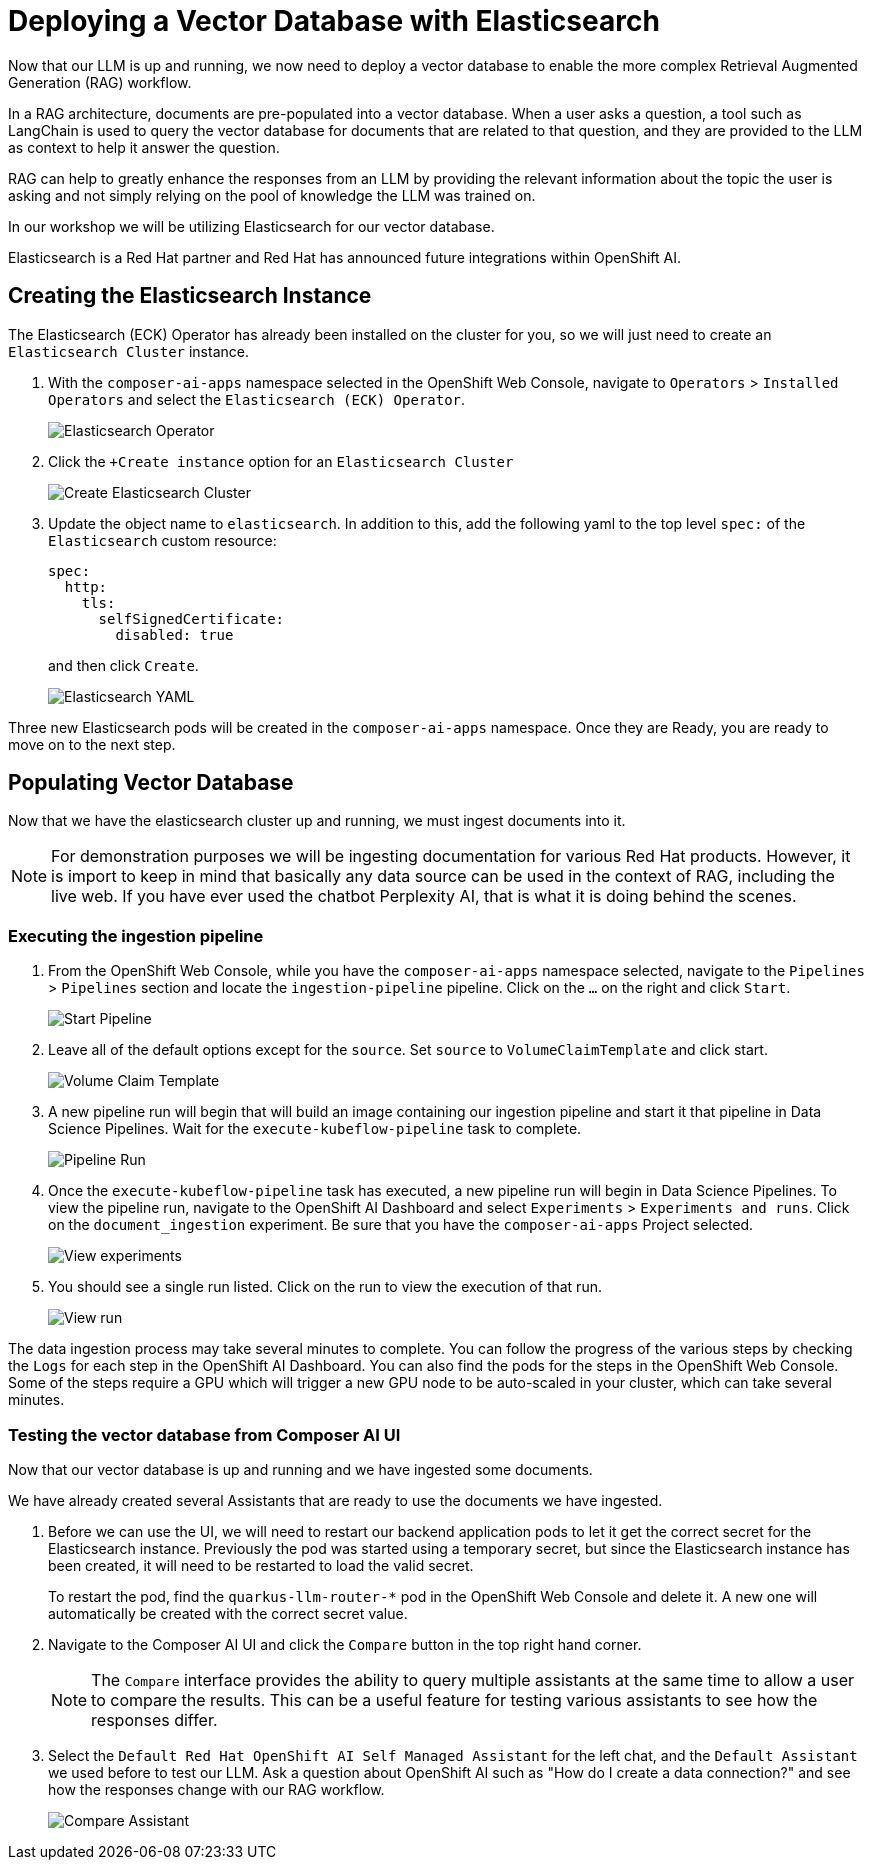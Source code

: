= Deploying a Vector Database with Elasticsearch

Now that our LLM is up and running, we now need to deploy a vector database to enable the more complex Retrieval Augmented Generation (RAG) workflow.  

In a RAG architecture, documents are pre-populated into a vector database.  When a user asks a question, a tool such as LangChain is used to query the vector database for documents that are related to that question, and they are provided to the LLM as context to help it answer the question.

RAG can help to greatly enhance the responses from an LLM by providing the relevant information about the topic the user is asking and not simply relying on the pool of knowledge the LLM was trained on.

In our workshop we will be utilizing Elasticsearch for our vector database.

Elasticsearch is a Red Hat partner and Red Hat has announced future integrations within OpenShift AI.

== Creating the Elasticsearch Instance

The Elasticsearch (ECK) Operator has already been installed on the cluster for you, so we will just need to create an `Elasticsearch Cluster` instance.

. With the `composer-ai-apps` namespace selected in the OpenShift Web Console, navigate to `Operators` > `Installed Operators` and select the `Elasticsearch (ECK) Operator`.

+
image::04-elasticsearch-operator.png[Elasticsearch Operator]

. Click the `+Create instance` option for an `Elasticsearch Cluster`

+
image::04-create-elasticsearch-cluster.png[Create Elasticsearch Cluster]

. Update the object name to `elasticsearch`.  In addition to this, add the following yaml to the top level `spec:` of the `Elasticsearch` custom resource:

+
```
spec:
  http:
    tls:
      selfSignedCertificate:
        disabled: true
```
and then click `Create`.


+
image::04-elasticsearch-yaml.png[Elasticsearch YAML]

Three new Elasticsearch pods will be created in the `composer-ai-apps` namespace.  Once they are Ready, you are ready to move on to the next step.

== Populating Vector Database

Now that we have the elasticsearch cluster up and running, we must ingest documents into it.

[NOTE]
====
For demonstration purposes we will be ingesting documentation for various Red Hat products.  However, it is import to keep in mind that basically any data source can be used in the context of RAG, including the live web.  If you have ever used the chatbot Perplexity AI, that is what it is doing behind the scenes. 
====

=== Executing the ingestion pipeline

. From the OpenShift Web Console, while you have the `composer-ai-apps` namespace selected, navigate to the `Pipelines` > `Pipelines` section and locate the `ingestion-pipeline` pipeline.  Click on the `...` on the right and click `Start`.

+
image::04-start-pipeline.png[Start Pipeline]

. Leave all of the default options except for the `source`.  Set `source` to `VolumeClaimTemplate` and click start.

+
image::04-volume-claim-template.png[Volume Claim Template]

. A new pipeline run will begin that will build an image containing our ingestion pipeline and start it that pipeline in Data Science Pipelines.  Wait for the `execute-kubeflow-pipeline` task to complete.

+
image::04-pipeline-run.png[Pipeline Run]

. Once the `execute-kubeflow-pipeline` task has executed, a new pipeline run will begin in Data Science Pipelines.  To view the pipeline run, navigate to the OpenShift AI Dashboard and select `Experiments` > `Experiments and runs`.  Click on the `document_ingestion` experiment.  Be sure that you have the `composer-ai-apps` Project selected.

+
image::04-view-experiments.png[View experiments]

. You should see a single run listed.  Click on the run to view the execution of that run.

+
image::04-view-run.png[View run]

The data ingestion process may take several minutes to complete.  You can follow the progress of the various steps by checking the `Logs` for each step in the OpenShift AI Dashboard.  You can also find the pods for the steps in the OpenShift Web Console.  Some of the steps require a GPU which will trigger a new GPU node to be auto-scaled in your cluster, which can take several minutes.

=== Testing the vector database from Composer AI UI

Now that our vector database is up and running and we have ingested some documents.

We have already created several Assistants that are ready to use the documents we have ingested.

. Before we can use the UI, we will need to restart our backend application pods to let it get the correct secret for the Elasticsearch instance.  Previously the pod was started using a temporary secret, but since the Elasticsearch instance has been created, it will need to be restarted to load the valid secret.

+
To restart the pod, find the `quarkus-llm-router-*` pod in the OpenShift Web Console and delete it.  A new one will automatically be created with the correct secret value.

. Navigate to the Composer AI UI and click the `Compare` button in the top right hand corner.

+
[NOTE]
====
The `Compare` interface provides the ability to query multiple assistants at the same time to allow a user to compare the results.  This can be a useful feature for testing various assistants to see how the responses differ.
====

. Select the `Default Red Hat OpenShift AI Self Managed Assistant` for the left chat, and the `Default Assistant` we used before to test our LLM.  Ask a question about OpenShift AI such as "How do I create a data connection?" and see how the responses change with our RAG workflow.

+
image::04-compare.png[Compare Assistant]
